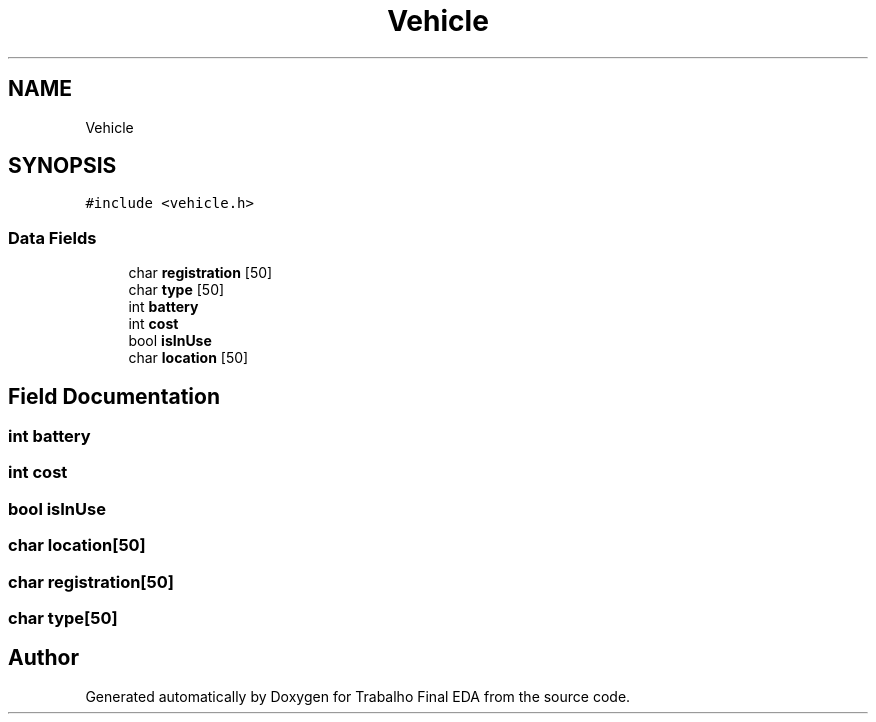 .TH "Vehicle" 3Trabalho Final EDA" \" -*- nroff -*-
.ad l
.nh
.SH NAME
Vehicle
.SH SYNOPSIS
.br
.PP
.PP
\fC#include <vehicle\&.h>\fP
.SS "Data Fields"

.in +1c
.ti -1c
.RI "char \fBregistration\fP [50]"
.br
.ti -1c
.RI "char \fBtype\fP [50]"
.br
.ti -1c
.RI "int \fBbattery\fP"
.br
.ti -1c
.RI "int \fBcost\fP"
.br
.ti -1c
.RI "bool \fBisInUse\fP"
.br
.ti -1c
.RI "char \fBlocation\fP [50]"
.br
.in -1c
.SH "Field Documentation"
.PP 
.SS "int battery"

.SS "int cost"

.SS "bool isInUse"

.SS "char location[50]"

.SS "char registration[50]"

.SS "char type[50]"


.SH "Author"
.PP 
Generated automatically by Doxygen for Trabalho Final EDA from the source code\&.
